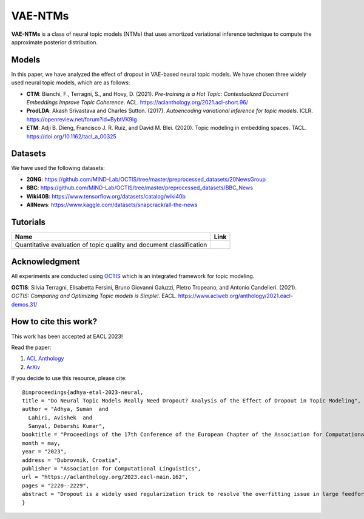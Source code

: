 ========
VAE-NTMs
========
**VAE-NTMs** is a class of neural topic models (NTMs) that uses amortized variational inference technique to compute the approximate posterior distribution.

Models
------
In this paper, we have analyzed the effect of dropout in VAE-based neural topic models. We have chosen three widely used neural topic models,
which are as follows:

.. raw:: html

 <img src="https://github.com/AdhyaSuman/NTMs_Dropout_Analysis/blob/master/misc/Dropout.png" align="right" width="300px" alt="right-aligned logo in README">

* **CTM**: Bianchi, F., Terragni, S., and Hovy, D. (2021). `Pre-training is a Hot Topic: Contextualized Document Embeddings Improve Topic Coherence`. ACL. https://aclanthology.org/2021.acl-short.96/
* **ProdLDA**: Akash Srivastava and Charles Sutton. (2017). `Autoencoding variational inference for topic models`. ICLR. https://openreview.net/forum?id=BybtVK9lg
* **ETM**: Adji B. Dieng, Francisco J. R. Ruiz, and David M. Blei. (2020). Topic modeling in embedding spaces. TACL. https://doi.org/10.1162/tacl_a_00325
   

Datasets
--------
We have used the following datasets:

* **20NG**: https://github.com/MIND-Lab/OCTIS/tree/master/preprocessed_datasets/20NewsGroup
* **BBC**: https://github.com/MIND-Lab/OCTIS/tree/master/preprocessed_datasets/BBC_News
* **Wiki40B**: https://www.tensorflow.org/datasets/catalog/wiki40b
* **AllNews**: https://www.kaggle.com/datasets/snapcrack/all-the-news

Tutorials
---------
.. |colab1| image:: https://colab.research.google.com/assets/colab-badge.svg
    :target: https://colab.research.google.com/github/AdhyaSuman/NTMs_Dropout_Analysis/blob/master/examples/QuantitativeEvaluation.ipynb
    :alt: Open In Colab

+----------------------------------------------------------------------+----------+
| Name                                                                 | Link     |
+======================================================================+==========+
| Quantitative evaluation of topic quality and document classification | |colab1| |
+----------------------------------------------------------------------+----------+

Acknowledgment
--------------
All experiments are conducted using OCTIS_ which is an integrated framework for topic modeling.

**OCTIS**: Silvia Terragni, Elisabetta Fersini, Bruno Giovanni Galuzzi, Pietro Tropeano, and Antonio Candelieri. (2021). `OCTIS: Comparing and Optimizing Topic models is Simple!`. EACL. https://www.aclweb.org/anthology/2021.eacl-demos.31/

.. _OCTIS: https://github.com/MIND-Lab/OCTIS

How to cite this work?
---------------------
This work has been accepted at EACL 2023!

Read the paper:

1. `ACL Anthology`_

2. `ArXiv`_

If you decide to use this resource, please cite:

.. _`ACL Anthology`: https://aclanthology.org/2023.eacl-main.162/

.. _`arXiv`: https://arxiv.org/abs/2303.15350


::

    @inproceedings{adhya-etal-2023-neural,
    title = "Do Neural Topic Models Really Need Dropout? Analysis of the Effect of Dropout in Topic Modeling",
    author = "Adhya, Suman  and
      Lahiri, Avishek  and
      Sanyal, Debarshi Kumar",
    booktitle = "Proceedings of the 17th Conference of the European Chapter of the Association for Computational Linguistics",
    month = may,
    year = "2023",
    address = "Dubrovnik, Croatia",
    publisher = "Association for Computational Linguistics",
    url = "https://aclanthology.org/2023.eacl-main.162",
    pages = "2220--2229",
    abstract = "Dropout is a widely used regularization trick to resolve the overfitting issue in large feedforward neural networks trained on a small dataset, which performs poorly on the held-out test subset. Although the effectiveness of this regularization trick has been extensively studied for convolutional neural networks, there is a lack of analysis of it for unsupervised models and in particular, VAE-based neural topic models. In this paper, we have analyzed the consequences of dropout in the encoder as well as in the decoder of the VAE architecture in three widely used neural topic models, namely, contextualized topic model (CTM), ProdLDA, and embedded topic model (ETM) using four publicly available datasets. We characterize the dropout effect on these models in terms of the quality and predictive performance of the generated topics."
    }
  
